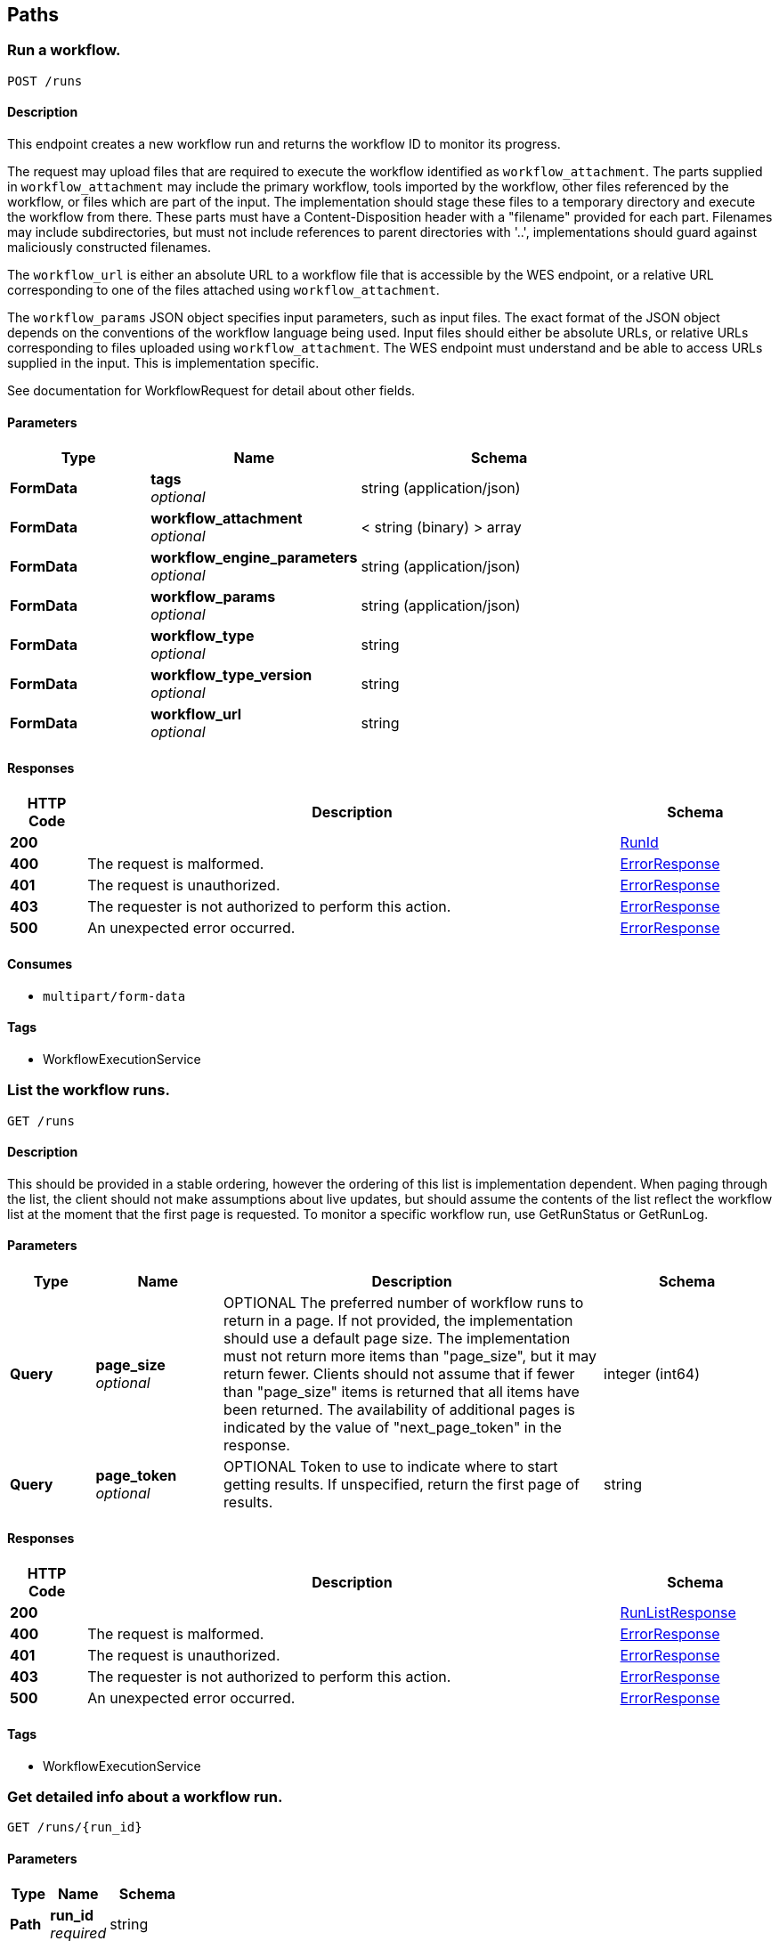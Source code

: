 
[[_paths]]
== Paths

[[_runworkflow]]
=== Run a workflow.
....
POST /runs
....


==== Description
This endpoint creates a new workflow run and
returns the workflow ID to monitor its progress.

The request may upload files that are required to execute the
workflow identified as `workflow_attachment`. The parts
supplied in `workflow_attachment` may include the primary
workflow, tools imported by the workflow, other files
referenced by the workflow, or files which are part of the
input. The implementation should stage these files to a
temporary directory and execute the workflow from there.
These parts must have a Content-Disposition header with a
"filename" provided for each part. Filenames may include
subdirectories, but must not include references to parent
directories with '..', implementations should guard against
maliciously constructed filenames.

The `workflow_url` is either an absolute URL to a workflow
file that is accessible by the WES endpoint, or a relative URL
corresponding to one of the files attached using
`workflow_attachment`.

The `workflow_params` JSON object specifies input parameters,
such as input files. The exact format of the JSON object
depends on the conventions of the workflow language being
used. Input files should either be absolute URLs, or relative
URLs corresponding to files uploaded using
`workflow_attachment`. The WES endpoint must understand and
be able to access URLs supplied in the input. This is
implementation specific.

See documentation for WorkflowRequest for detail about other
fields.


==== Parameters

[options="header", cols=".^2,.^3,.^4"]
|===
|Type|Name|Schema
|**FormData**|**tags** +
__optional__|string (application/json)
|**FormData**|**workflow_attachment** +
__optional__|< string (binary) > array
|**FormData**|**workflow_engine_parameters** +
__optional__|string (application/json)
|**FormData**|**workflow_params** +
__optional__|string (application/json)
|**FormData**|**workflow_type** +
__optional__|string
|**FormData**|**workflow_type_version** +
__optional__|string
|**FormData**|**workflow_url** +
__optional__|string
|===


==== Responses

[options="header", cols=".^2,.^14,.^4"]
|===
|HTTP Code|Description|Schema
|**200**||<<_runid,RunId>>
|**400**|The request is malformed.|<<_errorresponse,ErrorResponse>>
|**401**|The request is unauthorized.|<<_errorresponse,ErrorResponse>>
|**403**|The requester is not authorized to perform this action.|<<_errorresponse,ErrorResponse>>
|**500**|An unexpected error occurred.|<<_errorresponse,ErrorResponse>>
|===


==== Consumes

* `multipart/form-data`


==== Tags

* WorkflowExecutionService


[[_listruns]]
=== List the workflow runs.
....
GET /runs
....


==== Description
This should be provided in a stable
ordering, however the ordering of this list is implementation
dependent. When paging through the list, the client should
not make assumptions about live updates, but should assume the
contents of the list reflect the workflow list at the moment
that the first page is requested. To monitor a specific
workflow run, use GetRunStatus or GetRunLog.


==== Parameters

[options="header", cols=".^2,.^3,.^9,.^4"]
|===
|Type|Name|Description|Schema
|**Query**|**page_size** +
__optional__|OPTIONAL
The preferred number of workflow runs to return in a page.
If not provided, the implementation should use a default page size.
The implementation must not return more items
than "page_size", but it may return fewer. Clients should
not assume that if fewer than "page_size" items is
returned that all items have been returned. The
availability of additional pages is indicated by the value
of "next_page_token" in the response.|integer (int64)
|**Query**|**page_token** +
__optional__|OPTIONAL
Token to use to indicate where to start getting results. If unspecified, return the first
page of results.|string
|===


==== Responses

[options="header", cols=".^2,.^14,.^4"]
|===
|HTTP Code|Description|Schema
|**200**||<<_runlistresponse,RunListResponse>>
|**400**|The request is malformed.|<<_errorresponse,ErrorResponse>>
|**401**|The request is unauthorized.|<<_errorresponse,ErrorResponse>>
|**403**|The requester is not authorized to perform this action.|<<_errorresponse,ErrorResponse>>
|**500**|An unexpected error occurred.|<<_errorresponse,ErrorResponse>>
|===


==== Tags

* WorkflowExecutionService


[[_getrunlog]]
=== Get detailed info about a workflow run.
....
GET /runs/{run_id}
....


==== Parameters

[options="header", cols=".^2,.^3,.^4"]
|===
|Type|Name|Schema
|**Path**|**run_id** +
__required__|string
|===


==== Responses

[options="header", cols=".^2,.^14,.^4"]
|===
|HTTP Code|Description|Schema
|**200**||<<_runlog,RunLog>>
|**401**|The request is unauthorized.|<<_errorresponse,ErrorResponse>>
|**403**|The requester is not authorized to perform this action.|<<_errorresponse,ErrorResponse>>
|**404**|The requested workflow run not found.|<<_errorresponse,ErrorResponse>>
|**500**|An unexpected error occurred.|<<_errorresponse,ErrorResponse>>
|===


==== Tags

* WorkflowExecutionService


[[_cancelrun]]
=== Cancel a running workflow.
....
DELETE /runs/{run_id}
....


==== Parameters

[options="header", cols=".^2,.^3,.^4"]
|===
|Type|Name|Schema
|**Path**|**run_id** +
__required__|string
|===


==== Responses

[options="header", cols=".^2,.^14,.^4"]
|===
|HTTP Code|Description|Schema
|**200**||<<_runid,RunId>>
|**401**|The request is unauthorized.|<<_errorresponse,ErrorResponse>>
|**403**|The requester is not authorized to perform this action.|<<_errorresponse,ErrorResponse>>
|**404**|The requested workflow run wasn't found.|<<_errorresponse,ErrorResponse>>
|**500**|An unexpected error occurred.|<<_errorresponse,ErrorResponse>>
|===


==== Tags

* WorkflowExecutionService


[[_getrunstatus]]
=== Get quick status info about a workflow run.
....
GET /runs/{run_id}/status
....


==== Parameters

[options="header", cols=".^2,.^3,.^4"]
|===
|Type|Name|Schema
|**Path**|**run_id** +
__required__|string
|===


==== Responses

[options="header", cols=".^2,.^14,.^4"]
|===
|HTTP Code|Description|Schema
|**200**||<<_runstatus,RunStatus>>
|**401**|The request is unauthorized.|<<_errorresponse,ErrorResponse>>
|**403**|The requester is not authorized to perform this action.|<<_errorresponse,ErrorResponse>>
|**404**|The requested workflow run wasn't found.|<<_errorresponse,ErrorResponse>>
|**500**|An unexpected error occurred.|<<_errorresponse,ErrorResponse>>
|===


==== Tags

* WorkflowExecutionService


[[_getserviceinfo]]
=== Get information about Workflow Execution Service.
....
GET /service-info
....


==== Description
May include information related (but not limited to) the workflow descriptor formats, versions supported, the WES API versions supported, and information about general the service availability.
x-swagger-router-controller: ga4gh.wes.server


==== Responses

[options="header", cols=".^2,.^14,.^4"]
|===
|HTTP Code|Description|Schema
|**200**||<<_serviceinfo,ServiceInfo>>
|**400**|The request is malformed.|<<_errorresponse,ErrorResponse>>
|**401**|The request is unauthorized.|<<_errorresponse,ErrorResponse>>
|**403**|The requester is not authorized to perform this action.|<<_errorresponse,ErrorResponse>>
|**500**|An unexpected error occurred.|<<_errorresponse,ErrorResponse>>
|===


==== Tags

* WorkflowExecutionService



